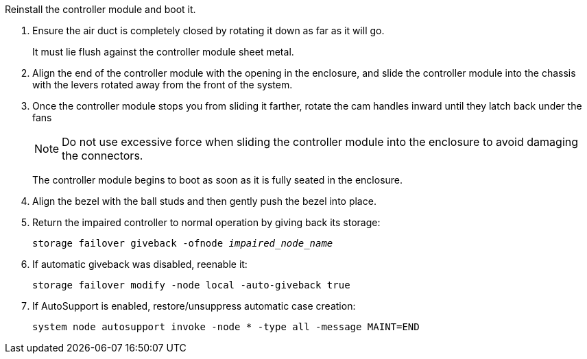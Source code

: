 // Install the controller module - A1K (modular)

Reinstall the controller module and boot it.

. Ensure the air duct is completely closed by rotating it down as far as it will go.
+
It must lie flush against the controller module sheet metal.

. Align the end of the controller module with the opening in the enclosure, and slide the controller module into the chassis with the levers rotated away from the front of the system.

. Once the controller module stops you from sliding it farther, rotate the cam handles inward until they latch back under the fans

+
NOTE: Do not use excessive force when sliding the controller module into the enclosure to avoid damaging the connectors.
+
The controller module begins to boot as soon as it is fully seated in the enclosure.

. Align the bezel with the ball studs and then gently push the bezel into place.

. Return the impaired controller to normal operation by giving back its storage: 
+
`storage failover giveback -ofnode _impaired_node_name_`

. If automatic giveback was disabled, reenable it:
+
`storage failover modify -node local -auto-giveback true`

. If AutoSupport is enabled, restore/unsuppress automatic case creation:
+ 
`system node autosupport invoke -node * -type all -message MAINT=END`

